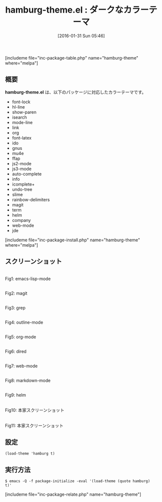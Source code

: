 #+BLOG: rubikitch
#+POSTID: 1395
#+BLOG: rubikitch
#+DATE: [2016-01-31 Sun 05:46]
#+PERMALINK: hamburg-theme
#+OPTIONS: toc:nil num:nil todo:nil pri:nil tags:nil ^:nil \n:t -:nil
#+ISPAGE: nil
#+DESCRIPTION:
# (progn (erase-buffer)(find-file-hook--org2blog/wp-mode))
#+BLOG: rubikitch
#+CATEGORY: ダーク
#+EL_PKG_NAME: hamburg-theme
#+TAGS: 
#+EL_TITLE0: ダークなカラーテーマ
#+EL_URL: 
#+begin: org2blog
#+TITLE: hamburg-theme.el : ダークなカラーテーマ
[includeme file="inc-package-table.php" name="hamburg-theme" where="melpa"]

#+end:
** 概要
*hamburg-theme.el* は、以下のパッケージに対応したカラーテーマです。
- font-lock
- hl-line
- show-paren
- isearch
- mode-line
- link
- org
- font-latex
- ido
- gnus
- mu4e
- ffap
- js2-mode
- js3-mode
- auto-complete
- info
- icomplete+
- undo-tree
- slime
- rainbow-delimiters
- magit
- term
- helm
- company
- web-mode
- jde
[includeme file="inc-package-install.php" name="hamburg-theme" where="melpa"]
** スクリーンショット
# (save-window-excursion (async-shell-command "emacs-test -eval '(load-theme (quote hamburg) t)'"))
# (progn (forward-line 1)(shell-command "screenshot-time.rb org_theme_template" t))
#+ATTR_HTML: :width 480
[[file:/r/sync/screenshots/20160131054903.png]]
Fig1: emacs-lisp-mode

#+ATTR_HTML: :width 480
[[file:/r/sync/screenshots/20160131054907.png]]
Fig2: magit

#+ATTR_HTML: :width 480
[[file:/r/sync/screenshots/20160131054909.png]]
Fig3: grep

#+ATTR_HTML: :width 480
[[file:/r/sync/screenshots/20160131054911.png]]
Fig4: outline-mode

#+ATTR_HTML: :width 480
[[file:/r/sync/screenshots/20160131054913.png]]
Fig5: org-mode

#+ATTR_HTML: :width 480
[[file:/r/sync/screenshots/20160131054914.png]]
Fig6: dired

#+ATTR_HTML: :width 480
[[file:/r/sync/screenshots/20160131054916.png]]
Fig7: web-mode

#+ATTR_HTML: :width 480
[[file:/r/sync/screenshots/20160131054918.png]]
Fig8: markdown-mode

#+ATTR_HTML: :width 480
[[file:/r/sync/screenshots/20160131054921.png]]
Fig9: helm


#+ATTR_HTML: :width 480
[[https://github.com/mswift42/hamburg-theme/raw/master/emacshamburgjsclojure.png]]
Fig10: 本家スクリーンショット

#+ATTR_HTML: :width 480
[[https://github.com/mswift42/hamburg-theme/raw/master/emacshamburgpyruby.png]]
Fig11: 本家スクリーンショット



** 設定
#+BEGIN_SRC fundamental
(load-theme 'hamburg t)
#+END_SRC

** 実行方法
#+BEGIN_EXAMPLE
$ emacs -Q -f package-initialize -eval '(load-theme (quote hamburg) t)'
#+END_EXAMPLE

# (progn (forward-line 1)(shell-command "screenshot-time.rb org_template" t))
[includeme file="inc-package-relate.php" name="hamburg-theme"]
